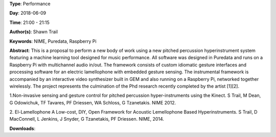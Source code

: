 .. title: TXTED - interactive audio-visual performance using open-source musical machine learning interaction
.. slug: 56
.. date: 
.. tags: NIME, Puredata, Raspberry Pi
.. category: Performance
.. link: 
.. description: 
.. type: text

**Type**: Performance

**Day**: 2018-06-09

**Time**: 21:00 - 21:15

**Author(s)**: Shawn Trail

**Keywords**: NIME, Puredata, Raspberry Pi

**Abstract**: 
This is a proposal to perform a new body of work using a new pitched percussion hyperinstrument system featuring a machine learning tool designed for music performance. All software was designed in Puredata and runs on a Raspberry Pi with multichannel audio in/out. The framework consists of custom idiomatic gesture interfaces and processing software for an electric lamellophone with embedded gesture sensing. The instrumental framework is accompanied by an interactive video synthesizer built in GEM and also running on a Raspberry Pi, networked together wirelessly. The project represents the culmination of the Phd research recently completed by the artist [1][2].

1.Non-invasive sensing and gesture control for pitched percussion hyper-instruments using the Kinect.
S Trail, M Dean, G Odowichuk, TF Tavares, PF Driessen, WA Schloss, G Tzanetakis. NIME 2012.

2. El-Lamellophone A Low-cost, DIY, Open Framework for Acoustic Lemellophone Based Hyperinstruments.
S Trail, D MacConnell, L Jenkins, J Snyder, G Tzanetakis, PF Driessen. NIME, 2014.

**Downloads**: 
